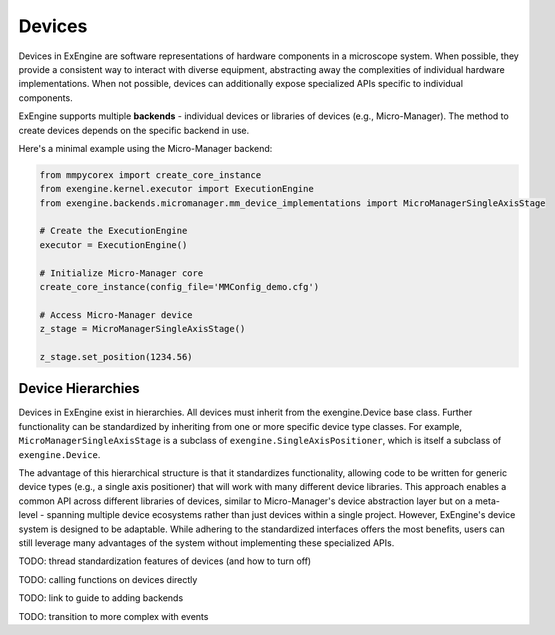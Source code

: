 .. _devices:


#######
Devices
#######

Devices in ExEngine are software representations of hardware components in a microscope system. When possible, they provide a consistent way to interact with diverse equipment, abstracting away the complexities of individual hardware implementations. When not possible, devices can additionally expose specialized APIs specific to individual components.

ExEngine supports multiple **backends** - individual devices or libraries of devices (e.g., Micro-Manager). The method to create devices depends on the specific backend in use.


Here's a minimal example using the Micro-Manager backend:

.. code-block:: python

   from mmpycorex import create_core_instance
   from exengine.kernel.executor import ExecutionEngine
   from exengine.backends.micromanager.mm_device_implementations import MicroManagerSingleAxisStage

   # Create the ExecutionEngine
   executor = ExecutionEngine()

   # Initialize Micro-Manager core
   create_core_instance(config_file='MMConfig_demo.cfg')

   # Access Micro-Manager device
   z_stage = MicroManagerSingleAxisStage()

   z_stage.set_position(1234.56)


Device Hierarchies
""""""""""""""""""

Devices in ExEngine exist in hierarchies. All devices must inherit from the exengine.Device base class. Further functionality can be standardized by inheriting from one or more specific device type classes. For example, ``MicroManagerSingleAxisStage`` is a subclass of ``exengine.SingleAxisPositioner``, which is itself a subclass of ``exengine.Device``.

The advantage of this hierarchical structure is that it standardizes functionality, allowing code to be written for generic device types (e.g., a single axis positioner) that will work with many different device libraries. This approach enables a common API across different libraries of devices, similar to Micro-Manager's device abstraction layer but on a meta-level - spanning multiple device ecosystems rather than just devices within a single project. However, ExEngine's device system is designed to be adaptable. While adhering to the standardized interfaces offers the most benefits, users can still leverage many advantages of the system without implementing these specialized APIs.


TODO: thread standardization features of devices (and how to turn off)

TODO: calling functions on devices directly

TODO: link to guide to adding backends

TODO: transition to more complex with events

